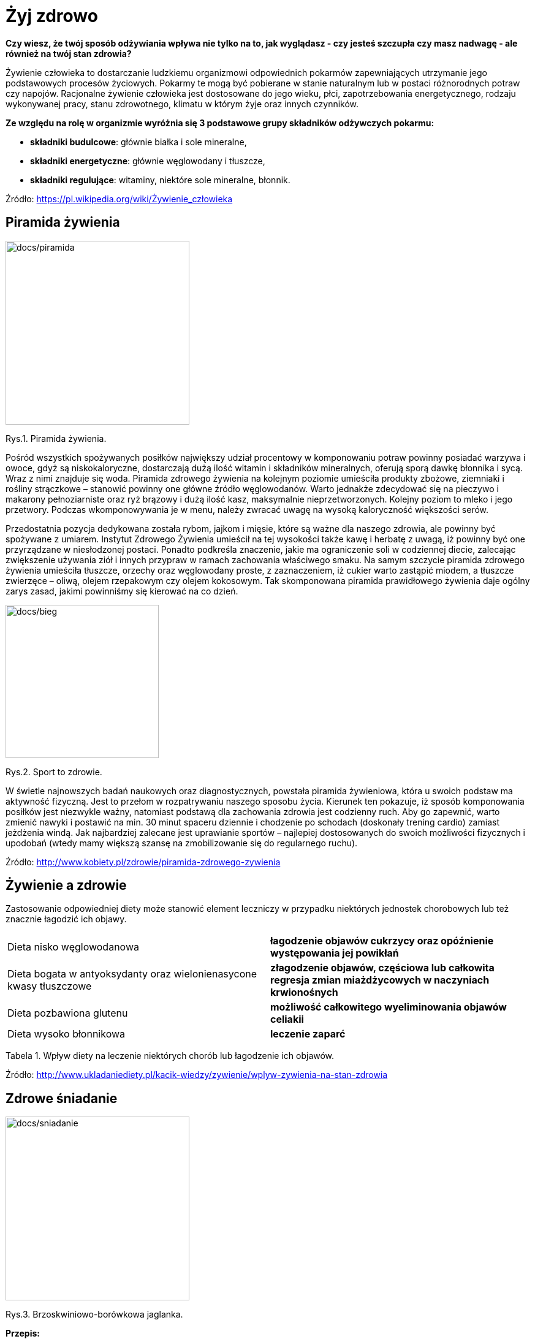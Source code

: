 = [big blue]#**Żyj zdrowo**#

*Czy wiesz, że twój sposób odżywiania wpływa nie tylko na to, jak wyglądasz - czy jesteś szczupła czy masz nadwagę - ale również na twój stan zdrowia?*

Żywienie człowieka to dostarczanie ludzkiemu organizmowi odpowiednich pokarmów zapewniających utrzymanie jego podstawowych procesów życiowych.  
Pokarmy te mogą być pobierane w stanie naturalnym lub w postaci różnorodnych potraw czy napojów. Racjonalne żywienie człowieka jest dostosowane do 
jego wieku, płci, zapotrzebowania energetycznego, rodzaju wykonywanej pracy, stanu zdrowotnego, klimatu w którym żyje oraz innych czynników.

*Ze względu na rolę w organizmie wyróżnia się 3 podstawowe grupy składników odżywczych pokarmu:*

* *składniki budulcowe*: głównie białka i sole mineralne,
* *składniki energetyczne*: głównie węglowodany i tłuszcze,
* *składniki regulujące*: witaminy, niektóre sole mineralne, błonnik.

Źródło: <https://pl.wikipedia.org/wiki/Żywienie_człowieka>

== Piramida żywienia

image::docs/piramida.jpg[docs/piramida,300] 
[#img-docs/piramida]
Rys.1. Piramida żywienia.

Pośród wszystkich spożywanych posiłków największy udział procentowy w komponowaniu potraw powinny posiadać warzywa i owoce, gdyż są niskokaloryczne, dostarczają dużą ilość witamin i składników mineralnych, oferują sporą dawkę błonnika i sycą. Wraz z nimi znajduje się woda. Piramida zdrowego żywienia na kolejnym poziomie umieściła produkty zbożowe, ziemniaki i rośliny strączkowe – stanowić powinny one główne źródło węglowodanów. Warto jednakże zdecydować się na pieczywo i makarony pełnoziarniste oraz ryż brązowy i dużą ilość kasz, maksymalnie nieprzetworzonych. Kolejny poziom to mleko i jego przetwory. Podczas wkomponowywania je w menu, należy zwracać uwagę na wysoką kaloryczność większości serów.

Przedostatnia pozycja dedykowana została rybom, jajkom i mięsie, które są ważne dla naszego zdrowia, ale powinny być spożywane z umiarem. Instytut Zdrowego Żywienia umieścił na tej wysokości także kawę i herbatę z uwagą, iż powinny być one przyrządzane w niesłodzonej postaci. Ponadto podkreśla znaczenie, jakie ma ograniczenie soli w codziennej diecie, zalecając zwiększenie używania ziół i innych przypraw w ramach zachowania właściwego smaku. Na samym szczycie piramida zdrowego żywienia umieściła tłuszcze, orzechy oraz węglowodany proste, z zaznaczeniem, iż cukier warto zastąpić miodem, a tłuszcze zwierzęce – oliwą, olejem rzepakowym czy olejem kokosowym. Tak skomponowana piramida prawidłowego żywienia daje ogólny zarys zasad, jakimi powinniśmy się kierować na co dzień.

image::docs/bieg.jpg[docs/bieg,250] 
[#img-docs/bieg]
Rys.2. Sport to zdrowie.

W świetle najnowszych badań naukowych oraz diagnostycznych, powstała piramida żywieniowa, która u swoich podstaw ma aktywność fizyczną. Jest to przełom w rozpatrywaniu naszego sposobu życia. Kierunek ten pokazuje, iż sposób komponowania posiłków jest niezwykle ważny, natomiast podstawą dla zachowania zdrowia jest codzienny ruch. Aby go zapewnić, warto zmienić nawyki i postawić na min. 30 minut spaceru dziennie i chodzenie po schodach (doskonały trening cardio) zamiast jeżdżenia windą. Jak najbardziej zalecane jest uprawianie sportów – najlepiej dostosowanych do swoich możliwości fizycznych i upodobań (wtedy mamy większą szansę na zmobilizowanie się do regularnego ruchu).

Źródło: <http://www.kobiety.pl/zdrowie/piramida-zdrowego-zywienia>

== Żywienie a zdrowie

Zastosowanie odpowiedniej diety może stanowić element leczniczy w przypadku niektórych jednostek chorobowych lub też znacznie łagodzić ich objawy.

[cols=2*]
|===
|Dieta nisko węglowodanowa
|*łagodzenie objawów cukrzycy oraz opóźnienie występowania jej powikłań*

|Dieta bogata w antyoksydanty oraz wielonienasycone kwasy tłuszczowe
|*złagodzenie objawów, częściowa lub całkowita regresja zmian miażdżycowych w naczyniach krwionośnych*

|Dieta pozbawiona glutenu
|*możliwość całkowitego wyeliminowania objawów celiakii*

|Dieta wysoko błonnikowa
|*leczenie zaparć*
|===

Tabela 1. Wpływ diety na leczenie niektórych chorób lub łagodzenie ich objawów.

Źródło: <http://www.ukladaniediety.pl/kacik-wiedzy/zywienie/wplyw-zywienia-na-stan-zdrowia>

== Zdrowe śniadanie

image::docs/sniadanie.jpg[docs/sniadanie,300] 
[#img-docs/sniadanie]
Rys.3. Brzoskwiniowo-borówkowa jaglanka.

*Przepis:*

<https://zdrowe-odzywianie-przepisy.blogspot.com/2015/08/brzoskwiniowo-borowkowa-jaglanka.html>

== Zdrowy obiad

image::docs/obiad.jpg[docs/obiad,300] 
[#img-docs/obiad]
Rys.4. Makaron z cukinią i kurczakiem.

*Przepis:*

<https://www.codzienniefit.pl/recipe/makaron-z-cukinia-i-kurczakiem-w-czerwonym-sosie-zdrowy-obiad-przepis>

== Zdrowa kolacja

image::docs/kolacja.jpg[docs/kolacja,300] 
[#img-docs/kolacja]
Rys.5. Placki z cukinii z łososiem.

*Przepis:*

<http://www.codzienniefit.pl/2016/01/placuszki-z-cukinii-z-lososiem-pyszny-niskokaloryczny-posilek-przepis.html>

== Koktajle

image::docs/koktajle.jpg[docs/koktajle,300] 
[#img-docs/koktajle]
Rys.6. Zielony koktajl z gruszki i kiwi.

*Przepis:*

<https://www.zajadam.pl/koktajle/zielony-koktajl-z-gruszki-i-kiwi>

image::docs/koktajle2.jpg[docs/koktajle2,300] 
[#img-docs/koktajle2]
Rys.7. Koktajl z owoców leśnych.

*Przepis:*

<https://www.zajadam.pl/koktajle/koktajl-z-owocow-lesnych>